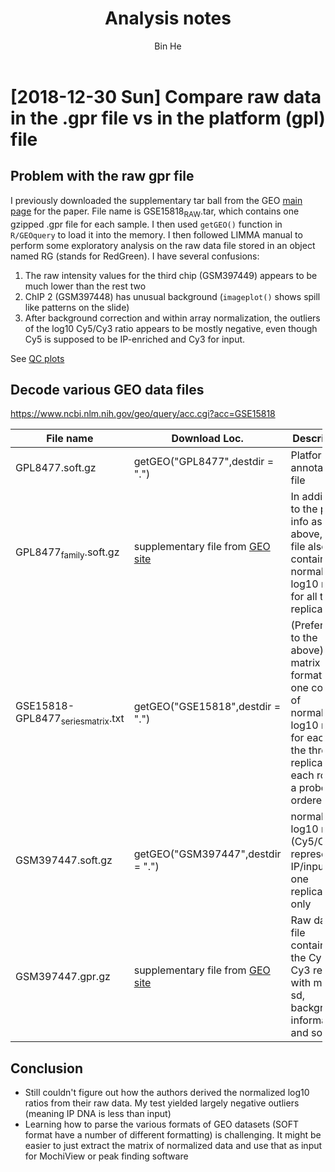 #+title: Analysis notes
#+author: Bin He

* [2018-12-30 Sun] Compare raw data in the .gpr file vs in the platform (gpl) file
** Problem with the raw gpr file
I previously downloaded the supplementary tar ball from the GEO [[https://www.ncbi.nlm.nih.gov/geo/query/acc.cgi?acc=GSE15818][main page]] for the paper. File name is GSE15818_RAW.tar, which contains one gzipped .gpr file for each sample. I then used ~getGEO()~ function in =R/GEOquery= to load it into the memory. I then followed LIMMA manual to perform some exploratory analysis on the raw data file stored in an object named RG (stands for RedGreen). I have several confusions:
1. The raw intensity values for the third chip (GSM397449) appears to be much lower than the rest two
2. ChIP 2 (GSM397448) has unusual background (=imageplot()= shows spill like patterns on the slide)
3. After background correction and within array normalization, the outliers of the log10 Cy5/Cy3 ratio appears to be mostly negative, even though Cy5 is supposed to be IP-enriched and Cy3 for input.
See [[file:~/Documents/work/current/C031-Cg-OSR-regulon/02-Yap1-ChIP/output/figure/2018-12-31-data-qc.pdf][QC plots]]
** Decode various GEO data files
[[https://www.ncbi.nlm.nih.gov/geo/query/acc.cgi?acc=GSE15818]]
| File name                          | Download Loc.                            | Description                              |
|------------------------------------+------------------------------------------+------------------------------------------|
|                                    | <40>                                     | <40>                                     |
| GPL8477.soft.gz                    | getGEO("GPL8477",destdir = ".")          | Platform annotation file                 |
| GPL8477_family.soft.gz             | supplementary file from [[https://www.ncbi.nlm.nih.gov/geo/query/acc.cgi?acc=GPL8477][GEO site]] | In addition to the probe info as above, this file also contains the normalized log10 ratio for all three replicates |
| GSE15818-GPL8477_series_matrix.txt | getGEO("GSE15818",destdir = ".")         | (Preferred to the above) matrix format with one column of normalized log10 ratio for each of the three replicates; each row is a probe, ordered |
| GSM397447.soft.gz                  | getGEO("GSM397447",destdir = ".")        | normalized log10 ratio (Cy5/Cy3) representing IP/input for one replicate only |
| GSM397447.gpr.gz                   | supplementary file from [[https://www.ncbi.nlm.nih.gov/geo/query/acc.cgi?acc=GSM397447][GEO site]] | Raw data file containing the Cy5 and Cy3 reading with mean, sd, background information and so on |

** Conclusion
- Still couldn't figure out how the authors derived the normalized log10 ratios from their raw data. My test yielded largely negative outliers (meaning IP DNA is less than input)
- Learning how to parse the various formats of GEO datasets (SOFT format have a number of different formatting) is challenging. It might be easier to just extract the matrix of normalized data and use that as input for MochiView or peak finding software
